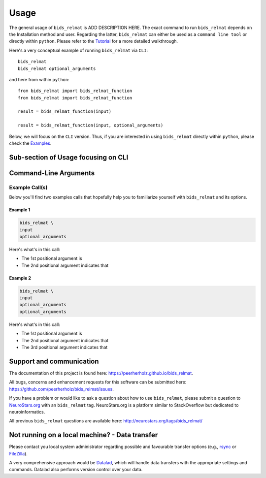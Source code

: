 .. _usage:

======
Usage
======

The general usage of ``bids_relmat`` is ADD DESCRIPTION HERE.
The exact command to run ``bids_relmat`` depends on the Installation method and user. Regarding the latter, ``bids_relmat`` 
can either be used as a ``command line tool`` or directly within ``python``. Please refer to the `Tutorial <https://peerherholz.github.io/bids_relmat/walkthrough>`_ for a more detailed walkthrough.

Here's a very conceptual example of running ``bids_relmat`` via ``CLI``: ::

    bids_relmat 
    bids_relmat optional_arguments

and here from within ``python``: ::

    from bids_relmat import bids_relmat_function
    from bids_relmat import bids_relmat_function

    result = bids_relmat_function(input)

    result = bids_relmat_function(input, optional_arguments)

Below, we will focus on the ``CLI`` version. Thus, if you are interested in using ``bids_relmat`` directly within ``python``,
please check the `Examples <https://peerherholz.github.io/bids_relmat/auto_examples/index>`_.

Sub-section of Usage focusing on CLI
===========================================

Command-Line Arguments
======================
.. argparse::
  :ref: bids_relmat.bids_relmat_cli.get_parser
  :prog: bids_relmat
  :nodefault:
  :nodefaultconst:

Example Call(s)
---------------

Below you'll find two examples calls that hopefully help
you to familiarize yourself with ``bids_relmat`` and its options.

Example 1
~~~~~~~~~

.. code-block:: bash

    bids_relmat \
    input
    optional_arguments

Here's what's in this call:

- The 1st positional argument is 
- The 2nd positional argument indicates that 


Example 2
~~~~~~~~~

.. code-block:: bash

    bids_relmat \
    input
    optional_arguments
    optional_arguments

Here's what's in this call:

- The 1st positional argument is 
- The 2nd positional argument indicates that 
- The 3rd positional argument indicates that 


Support and communication
=========================

The documentation of this project is found here: https://peerherholz.github.io/bids_relmat.

All bugs, concerns and enhancement requests for this software can be submitted here:
https://github.com/peerherholz/bids_relmat/issues.

If you have a problem or would like to ask a question about how to use ``bids_relmat``,
please submit a question to `NeuroStars.org <http://neurostars.org/tags/bids_relmat>`_ with an ``bids_relmat`` tag.
NeuroStars.org is a platform similar to StackOverflow but dedicated to neuroinformatics.

All previous ``bids_relmat`` questions are available here:
http://neurostars.org/tags/bids_relmat/

Not running on a local machine? - Data transfer
===============================================

Please contact you local system administrator regarding
possible and favourable transfer options (e.g., `rsync <https://rsync.samba.org/>`_
or `FileZilla <https://filezilla-project.org/>`_).

A very comprehensive approach would be `Datalad
<http://www.datalad.org/>`_, which will handle data transfers with the
appropriate settings and commands.
Datalad also performs version control over your data.